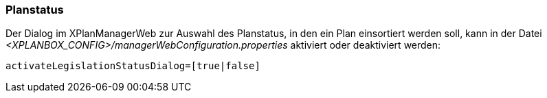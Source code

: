 [[planstatus]]
=== Planstatus

Der Dialog im XPlanManagerWeb zur Auswahl des Planstatus, in den ein Plan einsortiert werden soll, kann in der Datei _<XPLANBOX_CONFIG>/managerWebConfiguration.properties_ aktiviert oder deaktiviert werden:

----
activateLegislationStatusDialog=[true|false]
----
